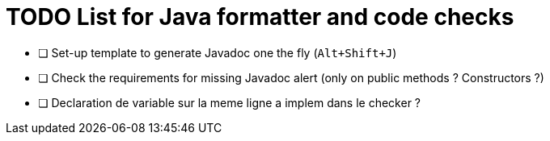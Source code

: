 = TODO List for Java formatter and code checks

* [ ] Set-up template to generate Javadoc one the fly (`Alt+Shift+J`)
* [ ] Check the requirements for missing Javadoc alert (only on public methods ? Constructors ?)
* [ ] Declaration de variable sur la meme ligne a implem dans le checker ?
